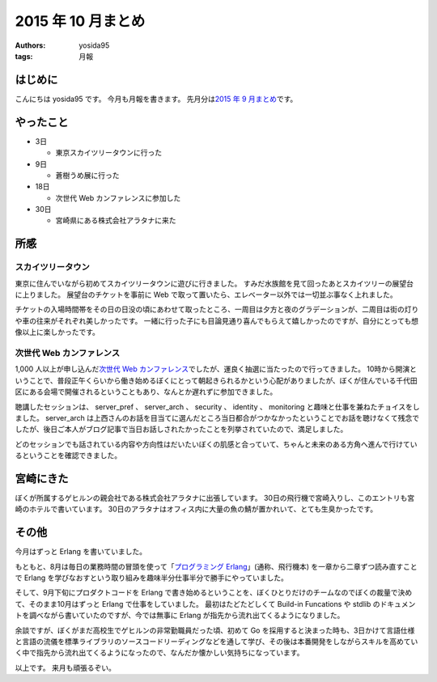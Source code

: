 2015 年 10 月まとめ
===================

:authors: yosida95
:tags: 月報

はじめに
--------

こんにちは yosida95 です。
今月も月報を書きます。
先月分は\ `2015 年 9 月まとめ <{filename}/2015/09/30/120000.rst>`_\ です。


やったこと
----------

-  3日

   -  東京スカイツリータウンに行った

-  9日

   -  蒼樹うめ展に行った

-  18日

   -  次世代 Web カンファレンスに参加した

-  30日

   -  宮崎県にある株式会社アラタナに来た

所感
----

スカイツリータウン
~~~~~~~~~~~~~~~~~~

東京に住んでいながら初めてスカイツリータウンに遊びに行きました。
すみだ水族館を見て回ったあとスカイツリーの展望台に上りました。
展望台のチケットを事前に Web で取って置いたら、エレベーター以外では一切並ぶ事なく上れました。

チケットの入場時間帯をその日の日没の頃にあわせて取ったところ、一周目は夕方と夜のグラデーションが、二周目は街の灯りや車の往来がそれぞれ美しかったです。
一緒に行った子にも目論見通り喜んでもらえて嬉しかったのですが、自分にとっても想像以上に楽しかったです。

次世代 Web カンファレンス
~~~~~~~~~~~~~~~~~~~~~~~~~

1,000 人以上が申し込んだ\ `次世代 Web カンファレンス <http://nextwebconf.connpass.com/event/19699/>`__\ でしたが、運良く抽選に当たったので行ってきました。
10時から開演ということで、普段正午くらいから働き始めるぼくにとって朝起きられるかという心配がありましたが、ぼくが住んでいる千代田区にある会場で開催されるということもあり、なんとか遅れずに参加できました。

聴講したセッションは、 server\_pref 、 server\_arch 、 security 、 identity 、 monitoring と趣味と仕事を兼ねたチョイスをしました。
server\_arch は上西さんのお話を目当てに選んだところ当日都合がつかなかったということでお話を聴けなくて残念でしたが、後日ご本人がブログ記事で当日お話しされたかったことを列挙されていたので、満足しました。

どのセッションでも話されている内容や方向性はだいたいぼくの肌感と合っていて、ちゃんと未来のある方角へ進んで行けているということを確認できました。

宮崎にきた
----------

ぼくが所属するゲヒルンの親会社である株式会社アラタナに出張しています。
30日の飛行機で宮崎入りし、このエントリも宮崎のホテルで書いています。
30日のアラタナはオフィス内に大量の魚の鯖が置かれいて、とても生臭かったです。

その他
------

今月はずっと Erlang を書いていました。

もともと、8月は毎日の業務時間の冒頭を使って「\ `プログラミング Erlang <http://www.amazon.co.jp/dp/4274067149>`__\ 」(通称、飛行機本) を一章から二章ずつ読み直すことで Erlang を学びなおすという取り組みを趣味半分仕事半分で勝手にやっていました。

そして、9月下旬にプロダクトコードを Erlang で書き始めるということを、ぼくひとりだけのチームなのでぼくの裁量で決めて、そのまま10月はずっと Erlang で仕事をしていました。
最初はたどたどしくて Build-in Funcations や stdlib のドキュメントを調べながら書いていたのですが、今では無事に Erlang が指先から流れ出てくるようになりました。

余談ですが、ぼくがまだ高校生でゲヒルンの非常勤職員だった頃、初めて Go
を採用すると決まった時も、3日かけて言語仕様と言語の流儀を標準ライブラリのソースコードリーディングなどを通して学び、その後は本番開発をしながらスキルを高めていく中で指先から流れ出てくるようになったので、なんだか懐かしい気持ちになっています。

以上です。
来月も頑張るぞい。
